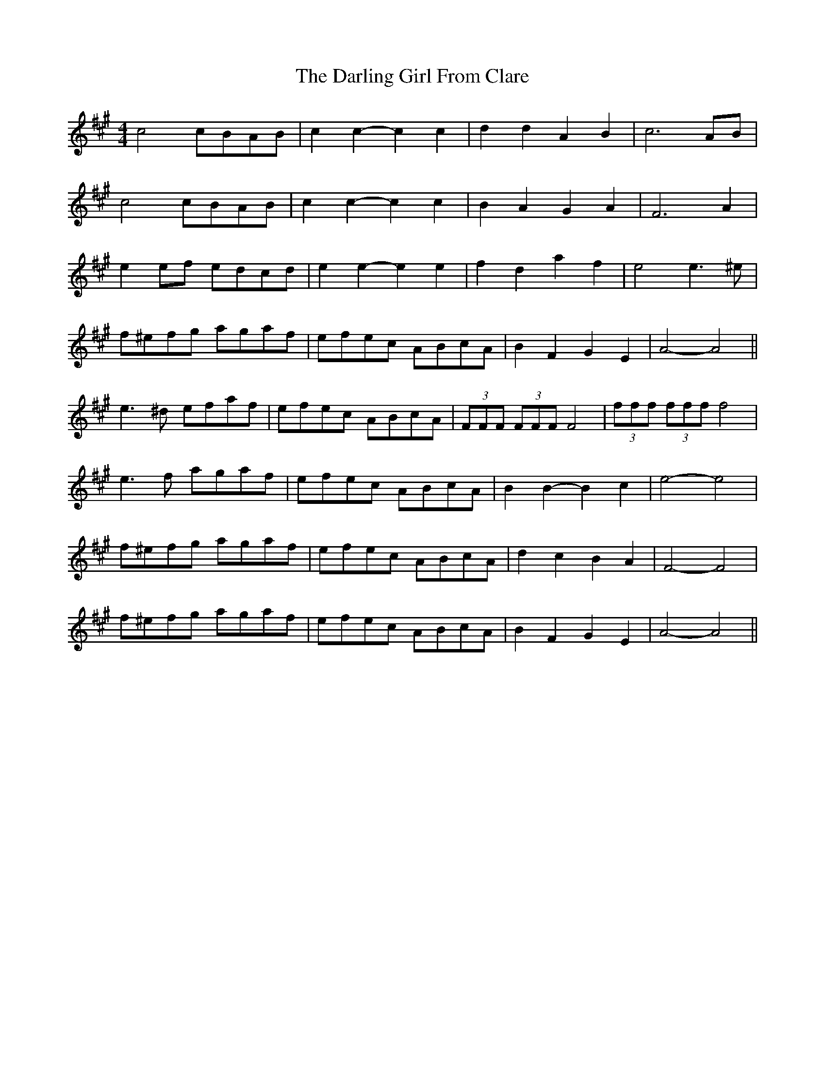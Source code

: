 X: 9527
T: Darling Girl From Clare, The
R: barndance
M: 4/4
K: Amajor
c4 cBAB|c2 c2-c2 c2|d2d2 A2B2|c6 AB|
c4 cBAB|c2 c2-c2 c2|B2A2 G2A2|F6 A2|
e2ef edcd|e2e2-e2e2|f2d2 a2f2|e4 e3^e|
f^efg agaf|efec ABcA|B2F2 G2E2|A4- A4||
e3^d efaf|efec ABcA|(3FFF (3FFF F4|(3fff (3fff f4|
e3f agaf|efec ABcA|B2B2- B2c2|e4- e4|
f^efg agaf|efec ABcA|d2c2 B2A2|F4- F4|
f^efg agaf|efec ABcA|B2F2 G2E2|A4- A4||


